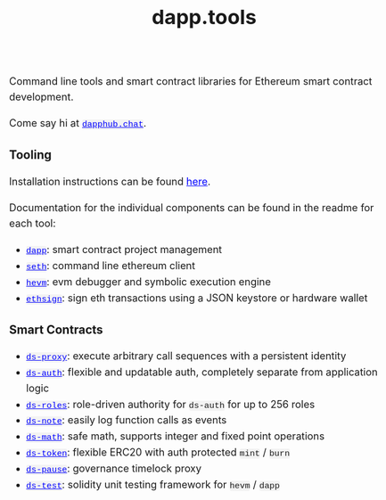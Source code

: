 #+TITLE: dapp.tools
#+DATE:
#+AUTHOR:
#+EMAIL:
#+OPTIONS: ':nil *:t -:t ::t <:t H:3 \n:nil ^:t arch:headline
#+OPTIONS: author:t c:nil creator:comment d:(not "LOGBOOK") date:t
#+OPTIONS: e:t email:t f:t inline:t num:t p:nil pri:nil stat:t
#+OPTIONS: tags:t tasks:t tex:t timestamp:t toc:nil todo:t |:t
#+OPTIONS: num:0 html-postamble:nil title:nil
#+HTML_HEAD_EXTRA: <style> body { line-height: 1.6; font-size: 18px; padding: 0 10px; margin: 60px auto; max-width: 700px;} h2,h2,h3{line-height:1.2} a:link { color: blue; } a:visited { color: blue; } code, .code { font-family: Consolas, "Liberation Mono", Menlo, Courier, monospace; font-size: 1.125rem; line-height: 1.6; padding: 0; padding-top: 0; padding-bottom: 0; margin: 0; font-size: 85%; background-color: rgba(0,0,0,0.04); border-radius: 3px; } h2 { font-style: italic; font-size: 18px } </style>
#+DESCRIPTION:
#+EXCLUDE_TAGS: noexport
#+KEYWORDS:
#+LANGUAGE: en
#+SELECT_TAGS: export
#+HTML_DOCTYPE: html5

Command line tools and smart contract libraries for Ethereum smart contract development.

Come say hi at [[https://dapphub.chat][~dapphub.chat~]].

*** Tooling

Installation instructions can be found [[https://github.com/dapphub/dapptools#installation][here]].

Documentation for the individual components can be found in the readme for each tool:

- [[https://github.com/dapphub/dapptools/tree/master/src/dapp#readme][~dapp~]]: smart contract project management
- [[https://github.com/dapphub/dapptools/tree/master/src/seth#readme][~seth~]]: command line ethereum client
- [[https://github.com/dapphub/dapptools/tree/master/src/hevm#readme][~hevm~]]: evm debugger and symbolic execution engine
- [[https://github.com/dapphub/dapptools/tree/master/src/ethsign#readme][~ethsign~]]: sign eth transactions using a JSON keystore or hardware wallet

*** Smart Contracts

- [[https://github.com/dapphub/ds-proxy][~ds-proxy~]]: execute arbitrary call sequences with a persistent identity
- [[https://github.com/dapphub/ds-auth/][~ds-auth~]]: flexible and updatable auth, completely separate from application logic
- [[https://github.com/dapphub/ds-roles/][~ds-roles~]]: role-driven authority for ~ds-auth~ for up to 256 roles
- [[https://github.com/dapphub/ds-note/][~ds-note~]]: easily log function calls as events
- [[https://github.com/dapphub/ds-math][~ds-math~]]: safe math, supports integer and fixed point operations
- [[https://github.com/dapphub/ds-token][~ds-token~]]: flexible ERC20 with auth protected ~mint~ / ~burn~
- [[https://github.com/dapphub/ds-pause/][~ds-pause~]]: governance timelock proxy
- [[https://github.com/dapphub/ds-test/][~ds-test~]]: solidity unit testing framework for ~hevm~ / ~dapp~